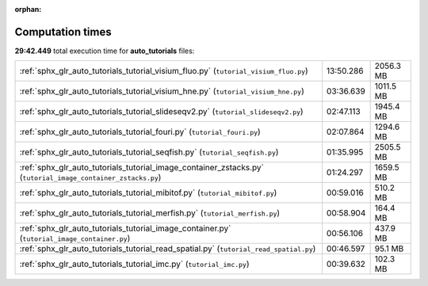 
:orphan:

.. _sphx_glr_auto_tutorials_sg_execution_times:

Computation times
=================
**29:42.449** total execution time for **auto_tutorials** files:

+--------------------------------------------------------------------------------------------------------------+-----------+-----------+
| :ref:`sphx_glr_auto_tutorials_tutorial_visium_fluo.py` (``tutorial_visium_fluo.py``)                         | 13:50.286 | 2056.3 MB |
+--------------------------------------------------------------------------------------------------------------+-----------+-----------+
| :ref:`sphx_glr_auto_tutorials_tutorial_visium_hne.py` (``tutorial_visium_hne.py``)                           | 03:36.639 | 1011.5 MB |
+--------------------------------------------------------------------------------------------------------------+-----------+-----------+
| :ref:`sphx_glr_auto_tutorials_tutorial_slideseqv2.py` (``tutorial_slideseqv2.py``)                           | 02:47.113 | 1945.4 MB |
+--------------------------------------------------------------------------------------------------------------+-----------+-----------+
| :ref:`sphx_glr_auto_tutorials_tutorial_fouri.py` (``tutorial_fouri.py``)                                     | 02:07.864 | 1294.6 MB |
+--------------------------------------------------------------------------------------------------------------+-----------+-----------+
| :ref:`sphx_glr_auto_tutorials_tutorial_seqfish.py` (``tutorial_seqfish.py``)                                 | 01:35.995 | 2505.5 MB |
+--------------------------------------------------------------------------------------------------------------+-----------+-----------+
| :ref:`sphx_glr_auto_tutorials_tutorial_image_container_zstacks.py` (``tutorial_image_container_zstacks.py``) | 01:24.297 | 1659.5 MB |
+--------------------------------------------------------------------------------------------------------------+-----------+-----------+
| :ref:`sphx_glr_auto_tutorials_tutorial_mibitof.py` (``tutorial_mibitof.py``)                                 | 00:59.016 | 510.2 MB  |
+--------------------------------------------------------------------------------------------------------------+-----------+-----------+
| :ref:`sphx_glr_auto_tutorials_tutorial_merfish.py` (``tutorial_merfish.py``)                                 | 00:58.904 | 164.4 MB  |
+--------------------------------------------------------------------------------------------------------------+-----------+-----------+
| :ref:`sphx_glr_auto_tutorials_tutorial_image_container.py` (``tutorial_image_container.py``)                 | 00:56.106 | 437.9 MB  |
+--------------------------------------------------------------------------------------------------------------+-----------+-----------+
| :ref:`sphx_glr_auto_tutorials_tutorial_read_spatial.py` (``tutorial_read_spatial.py``)                       | 00:46.597 | 95.1 MB   |
+--------------------------------------------------------------------------------------------------------------+-----------+-----------+
| :ref:`sphx_glr_auto_tutorials_tutorial_imc.py` (``tutorial_imc.py``)                                         | 00:39.632 | 102.3 MB  |
+--------------------------------------------------------------------------------------------------------------+-----------+-----------+
